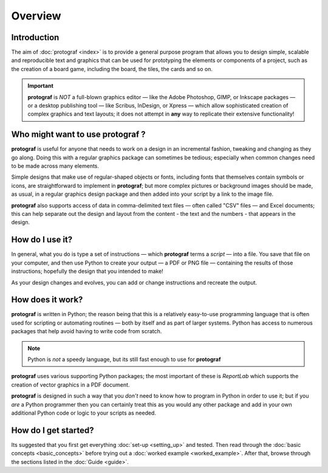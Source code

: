 ========
Overview
========

.. |dash| unicode:: U+2014 .. EM DASH SIGN

Introduction
============

The aim of :doc:`protograf <index>` is to provide a general purpose
program that allows you to design simple, scalable and reproducible text
and graphics that can be used for prototyping the elements or components
of a project, such as the creation of a board game, including the board,
the tiles, the cards and so on.

.. IMPORTANT::

   **protograf** is *NOT* a full-blown graphics editor |dash| like the
   Adobe Photoshop, GIMP, or Inkscape packages |dash| or a desktop publishing
   tool |dash| like Scribus, InDesign, or Xpress |dash| which allow
   sophisticated creation of complex graphics and text layouts; it does not
   attempt in **any** way to replicate their extensive functionality!


Who might want to use **protograf** ?
=====================================

**protograf** is useful for anyone that needs to work on a design in
an incremental fashion, tweaking and changing as they go along. Doing
this with a regular graphics package can sometimes be tedious;
especially when common changes need to be made across many elements.

Simple designs that make use of regular-shaped objects or fonts,
including fonts that themselves contain symbols or icons, are
straightforward to implement in **protograf**; but more complex
pictures or background images should be made, as usual, in a regular
graphics design package and then added into your script by a link
to the image file.

**protograf** also supports access of data in comma-delimited text files
|dash| often called "CSV" files |dash| and Excel documents; this can help
separate out the design and layout from the content - the text and the
numbers - that appears in the design.


How do I use it?
================

In general, what you do is type a set of instructions |dash| which
**protograf** terms a *script* |dash| into a file. You save that file on
your computer, and then use Python to create your output |dash| a PDF or
PNG file |dash| containing the results of those instructions; hopefully
the design that you intended to make!

As your design changes and evolves, you can add or change instructions and
recreate the output.


How does it work?
=================

**protograf** is written in Python; the reason being that this is a
relatively easy-to-use programming language that is often used for
scripting or automating routines |dash| both by itself and as part of larger
systems. Python has access to numerous packages that help avoid having
to write code from scratch.

.. NOTE::

   Python is *not* a speedy language, but its still fast enough to
   use for **protograf**

**protograf** uses various supporting Python packages; the most important
of these is *ReportLab* which supports the creation of vector graphics in
a PDF document.

**protograf** is designed in such a way that you *don’t* need to know how
to program in Python in order to use it; but if you *are* a Python
programmer then you can certainly treat this as you would any other
package and add in your own additional Python code or logic to your
scripts as needed.


How do I get started?
=====================

Its suggested that you first get everything :doc:`set-up <setting_up>`
and tested. Then read through the :doc:`basic concepts <basic_concepts>`
before trying out a :doc:`worked example <worked_example>`. After that,
browse through the sections listed in the :doc:`Guide <guide>`.
